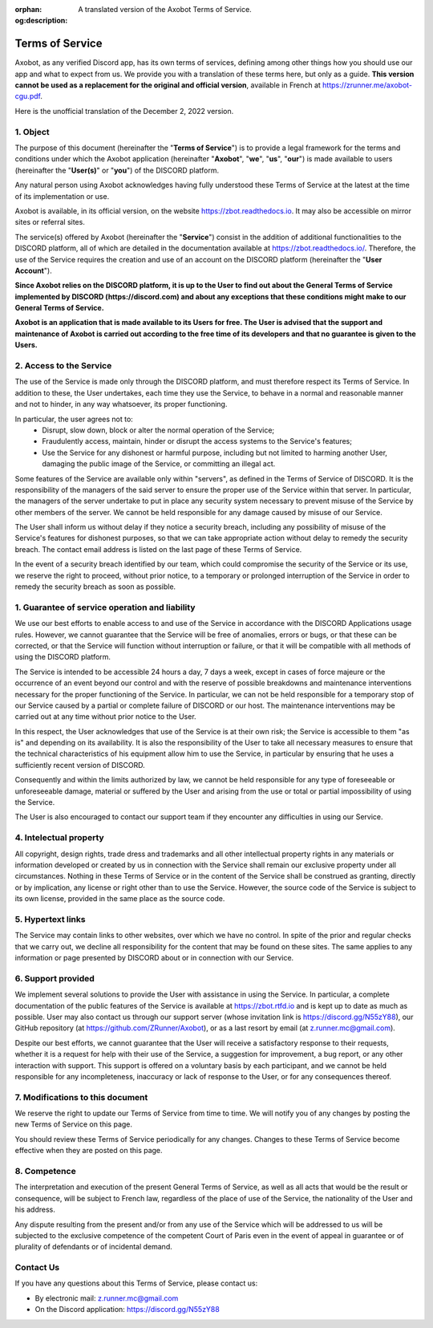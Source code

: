 :orphan:
:og:description: A translated version of the Axobot Terms of Service.

================
Terms of Service
================

Axobot, as any verified Discord app, has its own terms of services, defining among other things how you should use our app and what to expect from us. We provide you with a translation of these terms here, but only as a guide. **This version cannot be used as a replacement for the original and official version**, available in French at https://zrunner.me/axobot-cgu.pdf.

Here is the unofficial translation of the December 2, 2022 version.


1. Object
---------

The purpose of this document (hereinafter the "**Terms of Service**") is to provide a legal framework for the terms and conditions under which the Axobot application (hereinafter "**Axobot**", "**we**", "**us**", "**our**") is made available to users (hereinafter the "**User(s)**" or "**you**") of the DISCORD platform.

Any natural person using Axobot acknowledges having fully understood these Terms of Service at the latest at the time of its implementation or use.

Axobot is available, in its official version, on the website https://zbot.readthedocs.io. It may also be accessible on mirror sites or referral sites.

The service(s) offered by Axobot (hereinafter the "**Service**") consist in the addition of additional functionalities to the DISCORD platform, all of which are detailed in the documentation available at https://zbot.readthedocs.io/. Therefore, the use of the Service requires the creation and use of an account on the DISCORD platform (hereinafter the "**User Account**").

**Since Axobot relies on the DISCORD platform, it is up to the User to find out about the General Terms of Service implemented by DISCORD (https://discord.com) and about any exceptions that these conditions might make to our General Terms of Service.**

**Axobot is an application that is made available to its Users for free. The User is advised that the support and maintenance of Axobot is carried out according to the free time of its developers and that no guarantee is given to the Users.**


2. Access to the Service
------------------------

The use of the Service is made only through the DISCORD platform, and must therefore respect its Terms of Service. In addition to these, the User undertakes, each time they use the Service, to behave in a normal and reasonable manner and not to hinder, in any way whatsoever, its proper functioning.

In particular, the user agrees not to:
   * Disrupt, slow down, block or alter the normal operation of the Service;

   * Fraudulently access, maintain, hinder or disrupt the access systems to the Service's features;

   * Use the Service for any dishonest or harmful purpose, including but not limited to harming another User, damaging the public image of the Service, or committing an illegal act.

Some features of the Service are available only within "servers", as defined in the Terms of Service of DISCORD. It is the responsibility of the managers of the said server to ensure the proper use of the Service within that server. In particular, the managers of the server undertake to put in place any security system necessary to prevent misuse of the Service by other members of the server. We cannot be held responsible for any damage caused by misuse of our Service.

The User shall inform us without delay if they notice a security breach, including any possibility of misuse of the Service's features for dishonest purposes, so that we can take appropriate action without delay to remedy the security breach. The contact email address is listed on the last page of these Terms of Service.

In the event of a security breach identified by our team, which could compromise the security of the Service or its use, we reserve the right to proceed, without prior notice, to a temporary or prolonged interruption of the Service in order to remedy the security breach as soon as possible.


1. Guarantee of service operation and liability
-----------------------------------------------

We use our best efforts to enable access to and use of the Service in accordance with the DISCORD Applications usage rules. However, we cannot guarantee that the Service will be free of anomalies, errors or bugs, or that these can be corrected, or that the Service will function without interruption or failure, or that it will be compatible with all methods of using the DISCORD platform.

The Service is intended to be accessible 24 hours a day, 7 days a week, except in cases of force majeure or the occurrence of an event beyond our control and with the reserve of possible breakdowns and maintenance interventions necessary for the proper functioning of the Service. In particular, we can not be held responsible for a temporary stop of our Service caused by a partial or complete failure of DISCORD or our host. The maintenance interventions may be carried out at any time without prior notice to the User.

In this respect, the User acknowledges that use of the Service is at their own risk; the Service is accessible to them "as is" and depending on its availability. It is also the responsibility of the User to take all necessary measures to ensure that the technical characteristics of his equipment allow him to use the Service, in particular by ensuring that he uses a sufficiently recent version of DISCORD.

Consequently and within the limits authorized by law, we cannot be held responsible for any type of foreseeable or unforeseeable damage, material or suffered by the User and arising from the use or total or partial impossibility of using the Service.

The User is also encouraged to contact our support team if they encounter any difficulties in using our Service.


4. Intelectual property
-----------------------

All copyright, design rights, trade dress and trademarks and all other intellectual property rights in any materials or information developed or created by us in connection with the Service shall remain our exclusive property under all circumstances. Nothing in these Terms of Service or in the content of the Service shall be construed as granting, directly or by implication, any license or right other than to use the Service. However, the source code of the Service is subject to its own license, provided in the same place as the source code.


5. Hypertext links
------------------

The Service may contain links to other websites, over which we have no control. In spite of the prior and regular checks that we carry out, we decline all responsibility for the content that may be found on these sites.
The same applies to any information or page presented by DISCORD about or in connection with our Service.


6. Support provided
-------------------

We implement several solutions to provide the User with assistance in using the Service. In particular, a complete documentation of the public features of the Service is available at https://zbot.rtfd.io and is kept up to date as much as possible. User may also contact us through our support server (whose invitation link is https://discord.gg/N55zY88), our GitHub repository (at https://github.com/ZRunner/Axobot), or as a last resort by email (at z.runner.mc@gmail.com).

Despite our best efforts, we cannot guarantee that the User will receive a satisfactory response to their requests, whether it is a request for help with their use of the Service, a suggestion for improvement, a bug report, or any other interaction with support. This support is offered on a voluntary basis by each participant, and we cannot be held responsible for any incompleteness, inaccuracy or lack of response to the User, or for any consequences thereof.


7. Modifications to this document
----------------------------------

We reserve the right to update our Terms of Service from time to time. We will notify you of any changes by posting the new Terms of Service on this page.

You should review these Terms of Service periodically for any changes. Changes to these Terms of Service become effective when they are posted on this page.

8. Competence
-------------

The interpretation and execution of the present General Terms of Service, as well as all acts that would be the result or consequence, will be subject to French law, regardless of the place of use of the Service, the nationality of the User and his address.

Any dispute resulting from the present and/or from any use of the Service which will be addressed to us will be subjected to the exclusive competence of the competent Court of Paris even in the event of appeal in guarantee or of plurality of defendants or of incidental demand.


Contact Us
----------

If you have any questions about this Terms of Service, please contact us:

* By electronic mail: z.runner.mc@gmail.com
* On the Discord application: https://discord.gg/N55zY88

